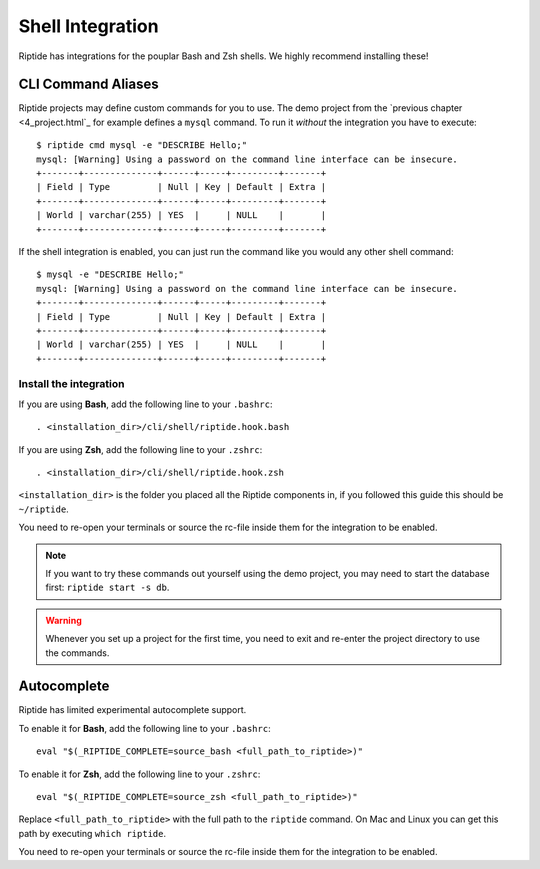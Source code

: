 Shell Integration
-----------------

Riptide has integrations for the pouplar Bash and Zsh shells.
We highly recommend installing these!

CLI Command Aliases
~~~~~~~~~~~~~~~~~~~
Riptide projects may define custom commands for you to use.
The demo project from the `previous chapter <4_project.html`_ for example
defines a ``mysql`` command. To run it *without* the integration you have to execute::

  $ riptide cmd mysql -e "DESCRIBE Hello;"
  mysql: [Warning] Using a password on the command line interface can be insecure.
  +-------+--------------+------+-----+---------+-------+
  | Field | Type         | Null | Key | Default | Extra |
  +-------+--------------+------+-----+---------+-------+
  | World | varchar(255) | YES  |     | NULL    |       |
  +-------+--------------+------+-----+---------+-------+

If the shell integration is enabled, you can just run the command like you would any
other shell command::

  $ mysql -e "DESCRIBE Hello;"
  mysql: [Warning] Using a password on the command line interface can be insecure.
  +-------+--------------+------+-----+---------+-------+
  | Field | Type         | Null | Key | Default | Extra |
  +-------+--------------+------+-----+---------+-------+
  | World | varchar(255) | YES  |     | NULL    |       |
  +-------+--------------+------+-----+---------+-------+

Install the integration
^^^^^^^^^^^^^^^^^^^^^^^

If you are using **Bash**, add the following line to your ``.bashrc``::

  . <installation_dir>/cli/shell/riptide.hook.bash

If you are using **Zsh**, add the following line to your ``.zshrc``::

  . <installation_dir>/cli/shell/riptide.hook.zsh

``<installation_dir>`` is the folder you placed all the Riptide components in,
if you followed this guide this should be ``~/riptide``.

You need to re-open your terminals or source the rc-file inside them
for the integration to be enabled.

.. note:: If you want to try these commands out yourself using the demo project,
          you may need to start the database first: ``riptide start -s db``.

.. warning:: Whenever you set up a project for the first time,
             you need to exit and re-enter the project directory to use the commands.

Autocomplete
~~~~~~~~~~~~

Riptide has limited experimental autocomplete support.

To enable it for **Bash**, add the following line to your ``.bashrc``::

  eval "$(_RIPTIDE_COMPLETE=source_bash <full_path_to_riptide>)"

To enable it for **Zsh**, add the following line to your ``.zshrc``::

  eval "$(_RIPTIDE_COMPLETE=source_zsh <full_path_to_riptide>)"

Replace ``<full_path_to_riptide>`` with the full path to the ``riptide`` command.
On Mac and Linux you can get this path by executing ``which riptide``.

You need to re-open your terminals or source the rc-file inside them
for the integration to be enabled.
